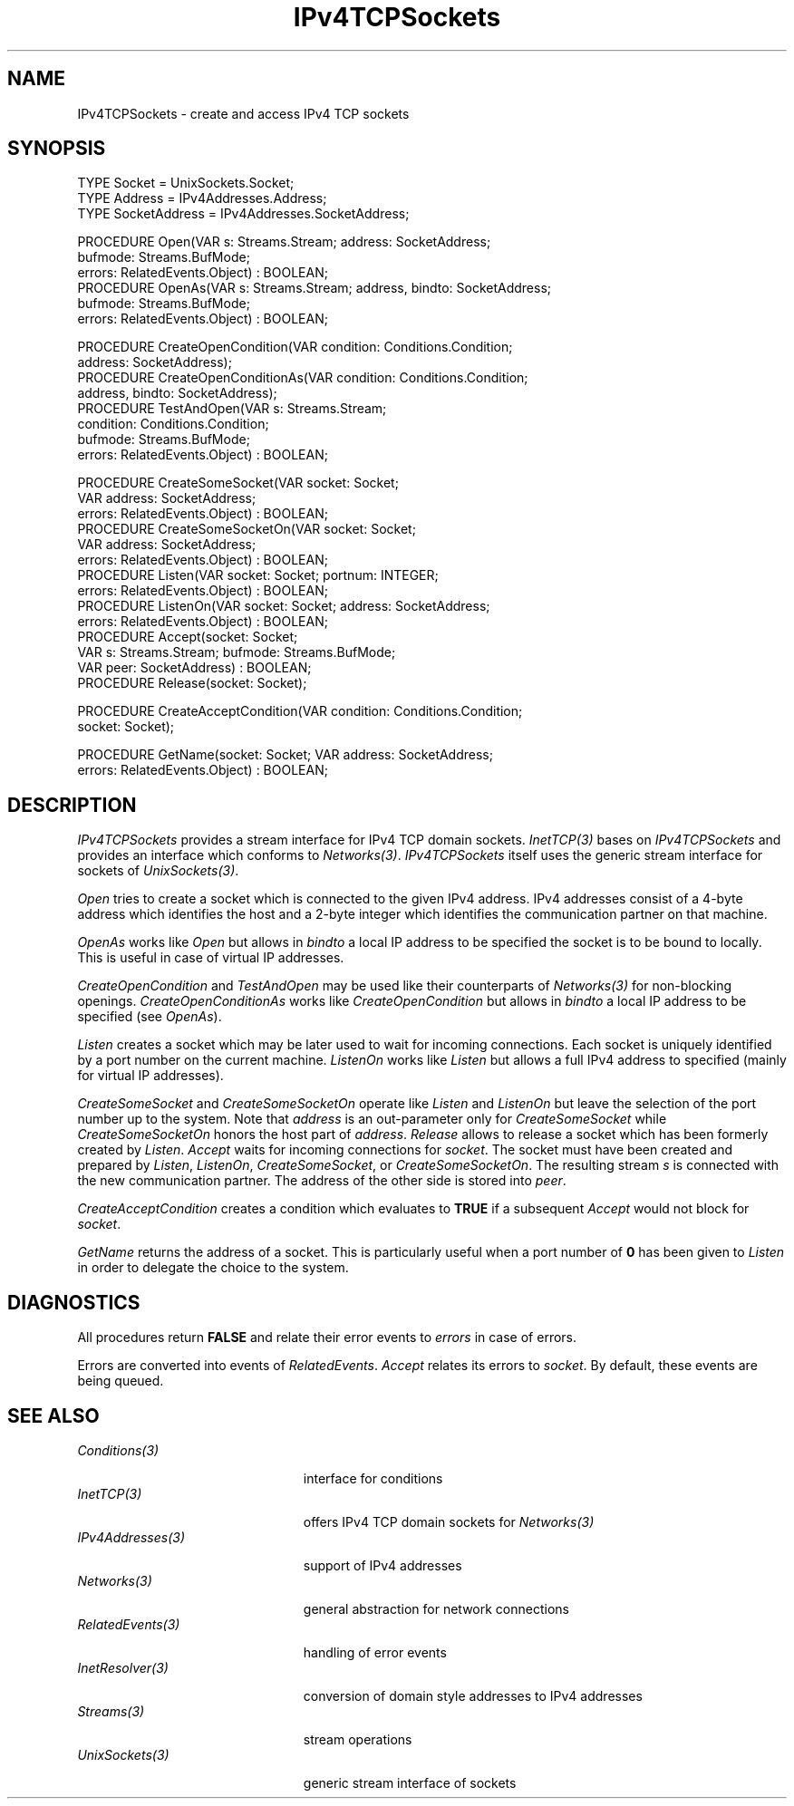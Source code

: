 .\" ---------------------------------------------------------------------------
.\" Ulm's Oberon System Documentation
.\" Copyright (C) 1989-2003 by University of Ulm, SAI, D-89069 Ulm, Germany
.\" ---------------------------------------------------------------------------
.\"    Permission is granted to make and distribute verbatim copies of this
.\" manual provided the copyright notice and this permission notice are
.\" preserved on all copies.
.\" 
.\"    Permission is granted to copy and distribute modified versions of
.\" this manual under the conditions for verbatim copying, provided also
.\" that the sections entitled "GNU General Public License" and "Protect
.\" Your Freedom--Fight `Look And Feel'" are included exactly as in the
.\" original, and provided that the entire resulting derived work is
.\" distributed under the terms of a permission notice identical to this
.\" one.
.\" 
.\"    Permission is granted to copy and distribute translations of this
.\" manual into another language, under the above conditions for modified
.\" versions, except that the sections entitled "GNU General Public
.\" License" and "Protect Your Freedom--Fight `Look And Feel'", and this
.\" permission notice, may be included in translations approved by the Free
.\" Software Foundation instead of in the original English.
.\" ---------------------------------------------------------------------------
.de Pg
.nf
.ie t \{\
.	sp 0.3v
.	ps 9
.	ft CW
.\}
.el .sp 1v
..
.de Pe
.ie t \{\
.	ps
.	ft P
.	sp 0.3v
.\}
.el .sp 1v
.fi
..
'\"----------------------------------------------------------------------------
.de Tb
.br
.nr Tw \w'\\$1MMM'
.in +\\n(Twu
..
.de Te
.in -\\n(Twu
..
.de Tp
.br
.ne 2v
.in -\\n(Twu
\fI\\$1\fP
.br
.in +\\n(Twu
.sp -1
..
'\"----------------------------------------------------------------------------
'\" Is [prefix]
'\" Ic capability
'\" If procname params [rtype]
'\" Ef
'\"----------------------------------------------------------------------------
.de Is
.br
.ie \\n(.$=1 .ds iS \\$1
.el .ds iS "
.nr I1 5
.nr I2 5
.in +\\n(I1
..
.de Ic
.sp .3
.in -\\n(I1
.nr I1 5
.nr I2 2
.in +\\n(I1
.ti -\\n(I1
If
\.I \\$1
\.B IN
\.IR caps :
.br
..
.de If
.ne 3v
.sp 0.3
.ti -\\n(I2
.ie \\n(.$=3 \fI\\$1\fP: \fBPROCEDURE\fP(\\*(iS\\$2) : \\$3;
.el \fI\\$1\fP: \fBPROCEDURE\fP(\\*(iS\\$2);
.br
..
.de Ef
.in -\\n(I1
.sp 0.3
..
'\"----------------------------------------------------------------------------
'\"	Strings - made in Ulm (tm 8/87)
'\"
'\"				troff or new nroff
'ds A \(:A
'ds O \(:O
'ds U \(:U
'ds a \(:a
'ds o \(:o
'ds u \(:u
'ds s \(ss
'\"
'\"     international character support
.ds ' \h'\w'e'u*4/10'\z\(aa\h'-\w'e'u*4/10'
.ds ` \h'\w'e'u*4/10'\z\(ga\h'-\w'e'u*4/10'
.ds : \v'-0.6m'\h'(1u-(\\n(.fu%2u))*0.13m+0.06m'\z.\h'0.2m'\z.\h'-((1u-(\\n(.fu%2u))*0.13m+0.26m)'\v'0.6m'
.ds ^ \\k:\h'-\\n(.fu+1u/2u*2u+\\n(.fu-1u*0.13m+0.06m'\z^\h'|\\n:u'
.ds ~ \\k:\h'-\\n(.fu+1u/2u*2u+\\n(.fu-1u*0.13m+0.06m'\z~\h'|\\n:u'
.ds C \\k:\\h'+\\w'e'u/4u'\\v'-0.6m'\\s6v\\s0\\v'0.6m'\\h'|\\n:u'
.ds v \\k:\(ah\\h'|\\n:u'
.ds , \\k:\\h'\\w'c'u*0.4u'\\z,\\h'|\\n:u'
'\"----------------------------------------------------------------------------
.ie t .ds St "\v'.3m'\s+2*\s-2\v'-.3m'
.el .ds St *
.de cC
.IP "\fB\\$1\fP"
..
'\"----------------------------------------------------------------------------
.de Op
.TP
.SM
.ie \\n(.$=2 .BI (+|\-)\\$1 " \\$2"
.el .B (+|\-)\\$1
..
.de Mo
.TP
.SM
.BI \\$1 " \\$2"
..
'\"----------------------------------------------------------------------------
.TH IPv4TCPSockets 3 "Last change: 7 March 2004" "Release 0.5" "Ulm's Oberon System"
.SH NAME
IPv4TCPSockets \- create and access IPv4 TCP sockets
.SH SYNOPSIS
.Pg
TYPE Socket = UnixSockets.Socket;
TYPE Address = IPv4Addresses.Address;
TYPE SocketAddress = IPv4Addresses.SocketAddress;
.sp 0.7
PROCEDURE Open(VAR s: Streams.Stream; address: SocketAddress;
               bufmode: Streams.BufMode;
               errors: RelatedEvents.Object) : BOOLEAN;
PROCEDURE OpenAs(VAR s: Streams.Stream; address, bindto: SocketAddress;
                 bufmode: Streams.BufMode;
                 errors: RelatedEvents.Object) : BOOLEAN;
.sp 0.7
PROCEDURE CreateOpenCondition(VAR condition: Conditions.Condition;
                              address: SocketAddress);
PROCEDURE CreateOpenConditionAs(VAR condition: Conditions.Condition;
                                address, bindto: SocketAddress);
PROCEDURE TestAndOpen(VAR s: Streams.Stream;
                      condition: Conditions.Condition;
                      bufmode: Streams.BufMode;
                      errors: RelatedEvents.Object) : BOOLEAN;
.sp 0.7
PROCEDURE CreateSomeSocket(VAR socket: Socket;
                           VAR address: SocketAddress;
                           errors: RelatedEvents.Object) : BOOLEAN;
PROCEDURE CreateSomeSocketOn(VAR socket: Socket;
                             VAR address: SocketAddress;
                             errors: RelatedEvents.Object) : BOOLEAN;
PROCEDURE Listen(VAR socket: Socket; portnum: INTEGER;
                 errors: RelatedEvents.Object) : BOOLEAN;
PROCEDURE ListenOn(VAR socket: Socket; address: SocketAddress;
                   errors: RelatedEvents.Object) : BOOLEAN;
PROCEDURE Accept(socket: Socket;
                 VAR s: Streams.Stream; bufmode: Streams.BufMode;
                 VAR peer: SocketAddress) : BOOLEAN;
PROCEDURE Release(socket: Socket);
.sp 0.7
PROCEDURE CreateAcceptCondition(VAR condition: Conditions.Condition;
                                socket: Socket);
.sp 0.7
PROCEDURE GetName(socket: Socket; VAR address: SocketAddress;
                  errors: RelatedEvents.Object) : BOOLEAN;
.Pe
.SH DESCRIPTION
.I IPv4TCPSockets
provides a stream interface for IPv4 TCP domain sockets.
\fIInetTCP(3)\fP bases on \fIIPv4TCPSockets\fP and provides
an interface which conforms to \fINetworks(3)\fP.
\fIIPv4TCPSockets\fP itself uses the generic stream
interface for sockets of \fIUnixSockets(3)\fP.
.LP
.I Open
tries to create a socket which is connected to the
given IPv4 address.
IPv4 addresses consist of a 4-byte address
which identifies the host and a 2-byte integer which
identifies the communication partner on that machine.
.LP
.I OpenAs
works like \fIOpen\fP but allows in \fIbindto\fP a
local IP address to be specified the socket is to be
bound to locally. This is useful in case of virtual IP addresses.
.LP
.I CreateOpenCondition
and
.I TestAndOpen
may be used like their counterparts of \fINetworks(3)\fP
for non-blocking openings.
.I CreateOpenConditionAs
works like
.I CreateOpenCondition
but allows in \fIbindto\fP a local IP address to be specified
(see \fIOpenAs\fP).
.LP
.I Listen
creates a socket which may be later used to wait for
incoming connections.
Each socket is uniquely identified by a port number on
the current machine.
.I ListenOn
works like \fIListen\fP but allows a full IPv4 address to
specified (mainly for virtual IP addresses).
.LP
.I CreateSomeSocket
and
.I CreateSomeSocketOn
operate like \fIListen\fP and \fIListenOn\fP
but leave the selection of the port number up to the system.
Note that \fIaddress\fP is an out-parameter only for
\fICreateSomeSocket\fP while \fICreateSomeSocketOn\fP
honors the host part of \fIaddress\fP.
.I Release
allows to release a socket which has been formerly created
by \fIListen\fP.
.I Accept
waits for incoming connections for \fIsocket\fP.
The socket must have been created and prepared by \fIListen\fP,
\fIListenOn\fP, \fICreateSomeSocket\fP, or \fICreateSomeSocketOn\fP.
The resulting stream \fIs\fP is connected with the
new communication partner.
The address of the other side is stored into \fIpeer\fP.
.LP
.I CreateAcceptCondition
creates a condition which evaluates to \fBTRUE\fP
if a subsequent \fIAccept\fP would not block for \fIsocket\fP.
.LP
.I GetName
returns the address of a socket.
This is particularly useful when a port number of \fB0\fP
has been given to \fIListen\fP in order to delegate the choice to the system.
.LP
.SH DIAGNOSTICS
All procedures return
.B FALSE
and relate their error events to \fIerrors\fP in case of errors.
.LP
Errors are converted into events of \fIRelatedEvents\fP.
\fIAccept\fP relates its errors to \fIsocket\fP.
By default, these events are being queued.
.SH "SEE ALSO"
.Tb PersistentObjects(3)
.Tp Conditions(3)
interface for conditions
.Tp InetTCP(3)
offers IPv4 TCP domain sockets for \fINetworks(3)\fP
.Tp IPv4Addresses(3)
support of IPv4 addresses
.Tp Networks(3)
general abstraction for network connections
.Tp RelatedEvents(3)
handling of error events
.Tp InetResolver(3)
conversion of domain style addresses to IPv4 addresses
.Tp Streams(3)
stream operations
.Tp UnixSockets(3)
generic stream interface of sockets
.Te
.\" ---------------------------------------------------------------------------
.\" $Id: IPv4TCPSockets.3,v 1.11 2004/03/07 08:54:51 borchert Exp $
.\" ---------------------------------------------------------------------------
.\" $Log: IPv4TCPSockets.3,v $
.\" Revision 1.11  2004/03/07 08:54:51  borchert
.\" renamed from ``Internet'' to ``IPv4TCPSockets''
.\" and is now based on IPv4Addresses
.\"
.\" Revision 1.10  2003/07/10 09:08:05  borchert
.\" typo fixed
.\"
.\" Revision 1.9  2001/05/17 06:06:06  borchert
.\" CreateSomeSocketOn and ListenOn added
.\"
.\" Revision 1.8  2001/05/01 05:42:00  borchert
.\" OpenAs and CreateOpenConditionAs added
.\"
.\" Revision 1.7  1996/09/16 15:37:29  borchert
.\" Internet provides now just a raw interface -- the support
.\" of Networks has been moved to InetTCP
.\"
.\" Revision 1.6  1994/07/04  08:23:11  borchert
.\" GetName added
.\" AcceptCondition renamed to CreateAcceptCondition
.\"
.\" Revision 1.5  1994/02/03  09:18:31  borchert
.\" Release added
.\" support of Networks added
.\"
.\" Revision 1.4  1992/03/17  07:33:23  borchert
.\" errors-parameters rearranged
.\"
.\" Revision 1.3  1992/01/19  14:47:51  borchert
.\" AcceptCondition added
.\"
.\" Revision 1.2  1991/11/22  09:16:35  borchert
.\" errors parameter added
.\"
.\" Revision 1.1  1991/11/18  08:01:43  borchert
.\" Initial revision
.\"
.\" ---------------------------------------------------------------------------
